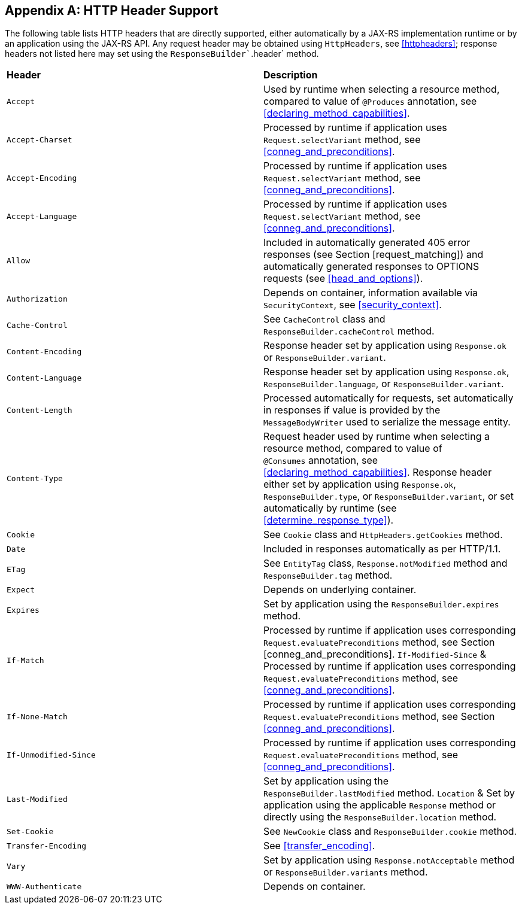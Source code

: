 [appendix]
[[headersupport]]
== HTTP Header Support

The following table lists HTTP headers that are directly supported,
either automatically by a JAX-RS implementation runtime or by an
application using the JAX-RS API. Any request header may be obtained
using `HttpHeaders`, see <<httpheaders>>; response headers not
listed here may set using the `ResponseBuilder``.header` method.

|===============================================
|*Header*           |*Description*
|`Accept`           |Used by runtime when
selecting a resource method, compared to value of
`@Produces` annotation, see <<declaring_method_capabilities>>.
|`Accept-Charset`   |Processed by runtime if application uses
`Request.selectVariant` method, see <<conneg_and_preconditions>>.
|`Accept-Encoding`  |Processed by runtime if
application uses `Request.selectVariant` method, see <<conneg_and_preconditions>>.
|`Accept-Language`  |Processed by runtime if
application uses `Request.selectVariant` method, see <<conneg_and_preconditions>>.
|`Allow`            |Included in automatically
generated 405 error responses (see Section [request_matching]) and
automatically generated responses to OPTIONS requests (see <<head_and_options>>).
|`Authorization`    |Depends on container, information
available via `SecurityContext`, see <<security_context>>.
|`Cache-Control`    |See `CacheControl` class and
`ResponseBuilder.cacheControl` method.
|`Content-Encoding` |Response
header set by application using `Response.ok` or
`ResponseBuilder.variant`.
|`Content-Language` |Response header set by
application using `Response.ok`, `ResponseBuilder.language`, or
`ResponseBuilder.variant`.
|`Content-Length`   |Processed automatically
for requests, set automatically in responses if value is provided by the
`MessageBodyWriter` used to serialize the message entity.
|`Content-Type`     |Request header used by runtime when selecting a resource method,
compared to value of `@Consumes` annotation, see
<<declaring_method_capabilities>>. Response header either set by
application using `Response.ok`, `ResponseBuilder.type`, or
`ResponseBuilder.variant`, or set automatically by runtime (see
<<determine_response_type>>).
|`Cookie`           |See `Cookie` class and
`HttpHeaders.getCookies` method.
|`Date`             |Included in responses
automatically as per HTTP/1.1.
|`ETag`             |See `EntityTag` class,
`Response.notModified` method and `ResponseBuilder.tag` method.
|`Expect`           |Depends on underlying container.
|`Expires`          |Set by application using the `ResponseBuilder.expires` method.
|`If-Match`         |Processed by runtime if application uses corresponding
`Request.evaluatePreconditions` method, see Section
[conneg_and_preconditions]. `If-Modified-Since` & Processed by runtime
if application uses corresponding `Request.evaluatePreconditions`
method, see <<conneg_and_preconditions>>.
|`If-None-Match`    |Processed by runtime if application uses corresponding
`Request.evaluatePreconditions` method, see Section
<<conneg_and_preconditions>>.
|`If-Unmodified-Since`  |Processed by runtime
if application uses corresponding `Request.evaluatePreconditions`
method, see <<conneg_and_preconditions>>.
|`Last-Modified` |Set by
application using the `ResponseBuilder.lastModified` method.
`Location` & Set by application using the applicable `Response` method
or directly using the `ResponseBuilder.location` method.
|`Set-Cookie` |See `NewCookie` class and `ResponseBuilder.cookie` method.
|`Transfer-Encoding`    |See <<transfer_encoding>>.
|`Vary`     |Set by application using `Response.notAcceptable` method or
`ResponseBuilder.variants` method.
|`WWW-Authenticate`     |Depends on container.
|===============================================
